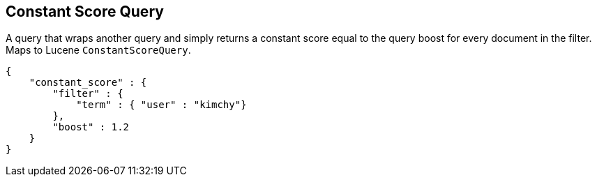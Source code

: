 [[query-dsl-constant-score-query]]
== Constant Score Query

A query that wraps another query and simply returns a
constant score equal to the query boost for every document in the
filter. Maps to Lucene `ConstantScoreQuery`.

[source,js]
--------------------------------------------------
{
    "constant_score" : {
        "filter" : {
            "term" : { "user" : "kimchy"}
        },
        "boost" : 1.2
    }
}
--------------------------------------------------
